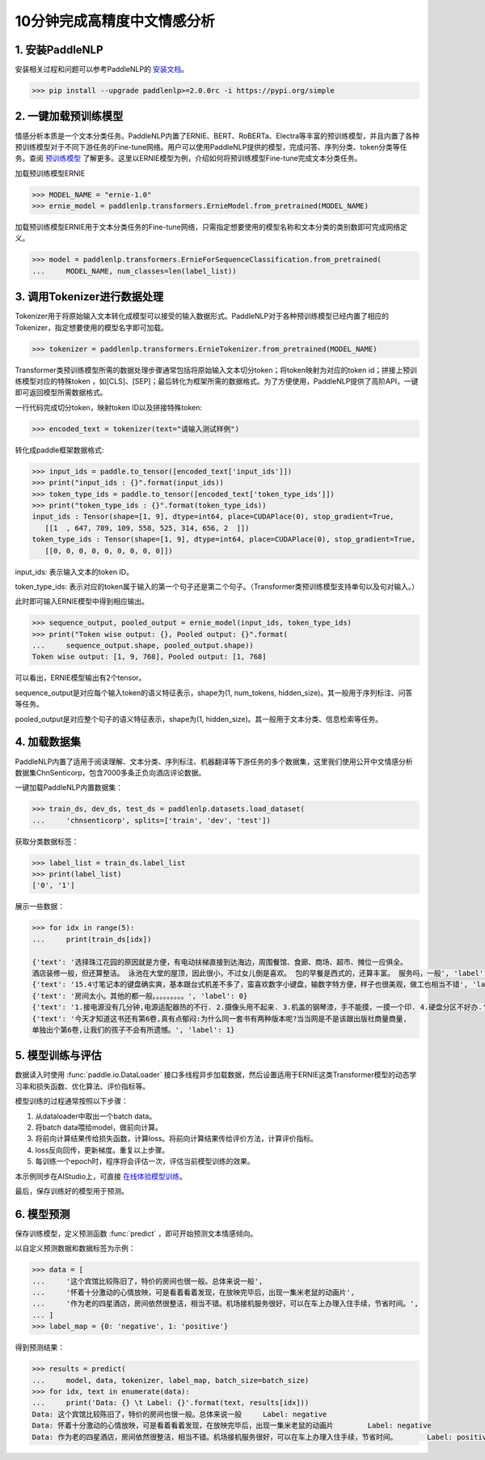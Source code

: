 ========
10分钟完成高精度中文情感分析
========

1. 安装PaddleNLP
========

安装相关过程和问题可以参考PaddleNLP的 安装文档_。

.. _安装文档: https://paddlenlp.readthedocs.io/en/latest/gettingstarted/install.html


.. code-block::

    >>> pip install --upgrade paddlenlp>=2.0.0rc -i https://pypi.org/simple

2. 一键加载预训练模型
========

情感分析本质是一个文本分类任务。PaddleNLP内置了ERNIE、BERT、RoBERTa、Electra等丰富的预训练模型，并且内置了各种预训练模型对于不同下游任务的Fine-tune网络。用户可以使用PaddleNLP提供的模型，完成问答、序列分类、token分类等任务。查阅 预训练模型_ 了解更多。这里以ERNIE模型为例，介绍如何将预训练模型Fine-tune完成文本分类任务。

.. _预训练模型: https://paddlenlp.readthedocs.io/en/latest/modelzoo/transformer.html

加载预训练模型ERNIE

.. code-block::

    >>> MODEL_NAME = "ernie-1.0"
    >>> ernie_model = paddlenlp.transformers.ErnieModel.from_pretrained(MODEL_NAME)
    
加载预训练模型ERNIE用于文本分类任务的Fine-tune网络，只需指定想要使用的模型名称和文本分类的类别数即可完成网络定义。

.. code-block::

    >>> model = paddlenlp.transformers.ErnieForSequenceClassification.from_pretrained(
    ...     MODEL_NAME, num_classes=len(label_list))
    
3. 调用Tokenizer进行数据处理
========    

Tokenizer用于将原始输入文本转化成模型可以接受的输入数据形式。PaddleNLP对于各种预训练模型已经内置了相应的Tokenizer，指定想要使用的模型名字即可加载。

.. code-block::

    >>> tokenizer = paddlenlp.transformers.ErnieTokenizer.from_pretrained(MODEL_NAME)

Transformer类预训练模型所需的数据处理步骤通常包括将原始输入文本切分token；将token映射为对应的token id；拼接上预训练模型对应的特殊token ，如[CLS]、[SEP]；最后转化为框架所需的数据格式。为了方便使用，PaddleNLP提供了高阶API，一键即可返回模型所需数据格式。

一行代码完成切分token，映射token ID以及拼接特殊token:

.. code-block::

    >>> encoded_text = tokenizer(text="请输入测试样例")
    
转化成paddle框架数据格式:

.. code-block::

    >>> input_ids = paddle.to_tensor([encoded_text['input_ids']])
    >>> print("input_ids : {}".format(input_ids))
    >>> token_type_ids = paddle.to_tensor([encoded_text['token_type_ids']])
    >>> print("token_type_ids : {}".format(token_type_ids))
    input_ids : Tensor(shape=[1, 9], dtype=int64, place=CUDAPlace(0), stop_gradient=True,
       [[1  , 647, 789, 109, 558, 525, 314, 656, 2  ]])
    token_type_ids : Tensor(shape=[1, 9], dtype=int64, place=CUDAPlace(0), stop_gradient=True,
       [[0, 0, 0, 0, 0, 0, 0, 0, 0]])

input_ids: 表示输入文本的token ID。

token_type_ids: 表示对应的token属于输入的第一个句子还是第二个句子。（Transformer类预训练模型支持单句以及句对输入。）

此时即可输入ERNIE模型中得到相应输出。

.. code-block::

    >>> sequence_output, pooled_output = ernie_model(input_ids, token_type_ids)
    >>> print("Token wise output: {}, Pooled output: {}".format(
    ...     sequence_output.shape, pooled_output.shape))
    Token wise output: [1, 9, 768], Pooled output: [1, 768]

可以看出，ERNIE模型输出有2个tensor。

sequence_output是对应每个输入token的语义特征表示，shape为(1, num_tokens, hidden_size)。其一般用于序列标注、问答等任务。

pooled_output是对应整个句子的语义特征表示，shape为(1, hidden_size)。其一般用于文本分类、信息检索等任务。

4. 加载数据集
========  
PaddleNLP内置了适用于阅读理解、文本分类、序列标注、机器翻译等下游任务的多个数据集，这里我们使用公开中文情感分析数据集ChnSenticorp，包含7000多条正负向酒店评论数据。

一键加载PaddleNLP内置数据集：

.. code-block::

    >>> train_ds, dev_ds, test_ds = paddlenlp.datasets.load_dataset(
    ...     'chnsenticorp', splits=['train', 'dev', 'test'])

获取分类数据标签：

.. code-block::

    >>> label_list = train_ds.label_list
    >>> print(label_list)
    ['0', '1']

展示一些数据：

.. code-block::

    >>> for idx in range(5):
    ...     print(train_ds[idx])

    {'text': '选择珠江花园的原因就是方便，有电动扶梯直接到达海边，周围餐馆、食廊、商场、超市、摊位一应俱全。
    酒店装修一般，但还算整洁。 泳池在大堂的屋顶，因此很小，不过女儿倒是喜欢。 包的早餐是西式的，还算丰富。 服务吗，一般', 'label': 1}
    {'text': '15.4寸笔记本的键盘确实爽，基本跟台式机差不多了，蛮喜欢数字小键盘，输数字特方便，样子也很美观，做工也相当不错', 'label': 1}
    {'text': '房间太小。其他的都一般。。。。。。。。。', 'label': 0}
    {'text': '1.接电源没有几分钟,电源适配器热的不行. 2.摄像头用不起来. 3.机盖的钢琴漆，手不能摸，一摸一个印. 4.硬盘分区不好办.', 'label': 0}
    {'text': '今天才知道这书还有第6卷,真有点郁闷:为什么同一套书有两种版本呢?当当网是不是该跟出版社商量商量,
    单独出个第6卷,让我们的孩子不会有所遗憾。', 'label': 1}

5. 模型训练与评估
========  
数据读入时使用 :func:`paddle.io.DataLoader` 接口多线程异步加载数据，然后设置适用于ERNIE这类Transformer模型的动态学习率和损失函数、优化算法、评价指标等。

模型训练的过程通常按照以下步骤：

#. 从dataloader中取出一个batch data。
#. 将batch data喂给model，做前向计算。
#. 将前向计算结果传给损失函数，计算loss。将前向计算结果传给评价方法，计算评价指标。
#. loss反向回传，更新梯度。重复以上步骤。
#. 每训练一个epoch时，程序将会评估一次，评估当前模型训练的效果。

本示例同步在AIStudio上，可直接 在线体验模型训练_。

.. _在线体验模型训练: https://aistudio.baidu.com/aistudio/projectdetail/1294333

最后，保存训练好的模型用于预测。

6. 模型预测
========  
保存训练模型，定义预测函数 :func:`predict` ，即可开始预测文本情感倾向。

以自定义预测数据和数据标签为示例：

.. code-block::

    >>> data = [
    ...     '这个宾馆比较陈旧了，特价的房间也很一般。总体来说一般',
    ...     '怀着十分激动的心情放映，可是看着看着发现，在放映完毕后，出现一集米老鼠的动画片',
    ...     '作为老的四星酒店，房间依然很整洁，相当不错。机场接机服务很好，可以在车上办理入住手续，节省时间。',
    ... ]
    >>> label_map = {0: 'negative', 1: 'positive'}

得到预测结果：

.. code-block::

    >>> results = predict(
    ...     model, data, tokenizer, label_map, batch_size=batch_size)
    >>> for idx, text in enumerate(data):
    ...     print('Data: {} \t Label: {}'.format(text, results[idx]))
    Data: 这个宾馆比较陈旧了，特价的房间也很一般。总体来说一般 	 Label: negative
    Data: 怀着十分激动的心情放映，可是看着看着发现，在放映完毕后，出现一集米老鼠的动画片 	 Label: negative
    Data: 作为老的四星酒店，房间依然很整洁，相当不错。机场接机服务很好，可以在车上办理入住手续，节省时间。 	 Label: positive
